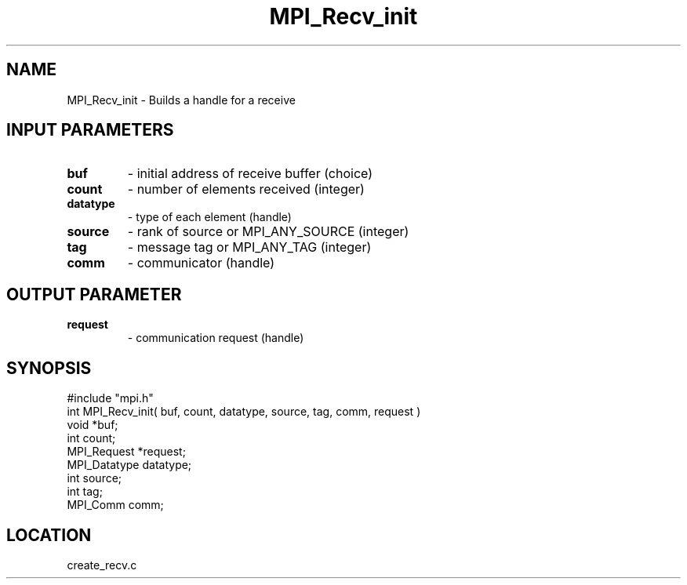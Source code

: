 .TH MPI_Recv_init 3 "5/16/1995" " " "MPI"
.SH NAME
MPI_Recv_init \- Builds a handle for a receive

.SH INPUT PARAMETERS
.PD 0
.TP
.B buf 
- initial address of receive buffer (choice) 
.PD 1
.PD 0
.TP
.B count 
- number of elements received (integer) 
.PD 1
.PD 0
.TP
.B datatype 
- type of each element (handle) 
.PD 1
.PD 0
.TP
.B source 
- rank of source or MPI_ANY_SOURCE (integer) 
.PD 1
.PD 0
.TP
.B tag 
- message tag or MPI_ANY_TAG (integer) 
.PD 1
.PD 0
.TP
.B comm 
- communicator (handle) 
.PD 1

.SH OUTPUT PARAMETER
.PD 0
.TP
.B request 
- communication request (handle) 
.PD 1
.SH SYNOPSIS
.nf
#include "mpi.h"
int MPI_Recv_init( buf, count, datatype, source, tag, comm, request )
void         *buf;
int          count;
MPI_Request  *request;
MPI_Datatype datatype;
int          source;
int          tag;
MPI_Comm     comm;

.fi

.SH LOCATION
 create_recv.c
